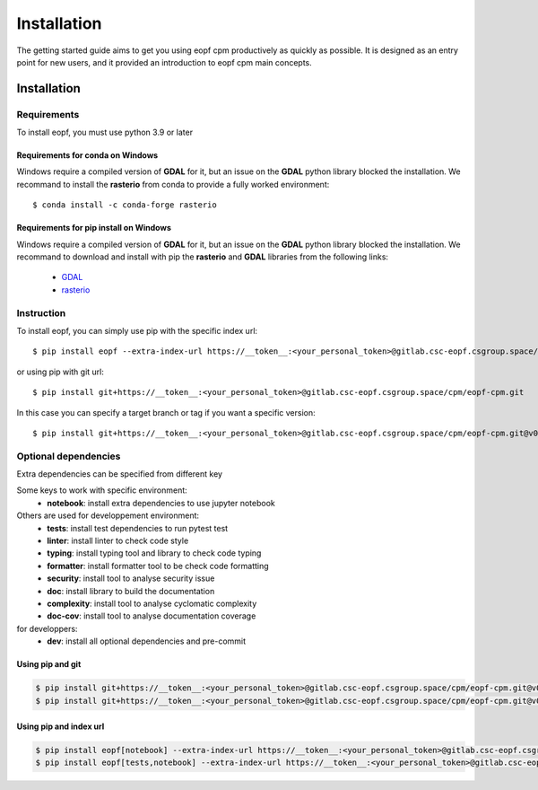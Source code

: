 ################
Installation
################

The getting started guide aims to get you using eopf cpm productively as quickly as possible.
It is designed as an entry point for new users, and it provided an introduction to eopf cpm main concepts.

Installation
============

Requirements
------------

To install eopf, you must use python 3.9 or later

Requirements for conda on Windows
~~~~~~~~~~~~~~~~~~~~~~~~~~~~~~~~~

Windows require a compiled version of **GDAL** for it, but an issue on the **GDAL** python library blocked the installation.
We recommand to install the **rasterio** from conda to provide a fully worked environment::

    $ conda install -c conda-forge rasterio

Requirements for pip install on Windows
~~~~~~~~~~~~~~~~~~~~~~~~~~~~~~~~~~~~~~~

Windows require a compiled version of **GDAL** for it, but an issue on the **GDAL** python library blocked the installation.
We recommand to download and install with pip the **rasterio** and **GDAL** libraries from the following links:

    * `GDAL`_
    * `rasterio`_

Instruction
-----------

To install eopf, you can simply use pip with the specific index url::

    $ pip install eopf --extra-index-url https://__token__:<your_personal_token>@gitlab.csc-eopf.csgroup.space/api/v4/projects/14/packages/pypi/simple

or using pip with git url::

    $ pip install git+https://__token__:<your_personal_token>@gitlab.csc-eopf.csgroup.space/cpm/eopf-cpm.git

In this case you can specify a target branch or tag if you want a specific version::

    $ pip install git+https://__token__:<your_personal_token>@gitlab.csc-eopf.csgroup.space/cpm/eopf-cpm.git@v0.2.0


Optional dependencies
---------------------

Extra dependencies can be specified from different key

Some keys to work with specific environment:
    * **notebook**: install extra dependencies to use jupyter notebook

Others are used for developpement environment:
    * **tests**: install test dependencies to run pytest test
    * **linter**: install linter to check code style
    * **typing**: install typing tool and library to check code typing
    * **formatter**: install formatter tool to be check code formatting
    * **security**: install tool to analyse security issue
    * **doc**: install library to build the documentation
    * **complexity**: install tool to analyse cyclomatic complexity
    * **doc-cov**: install tool to analyse documentation coverage

for developpers:
    * **dev**: install all optional dependencies and pre-commit

Using pip and git
~~~~~~~~~~~~~~~~~

.. code-block:: bash

    $ pip install git+https://__token__:<your_personal_token>@gitlab.csc-eopf.csgroup.space/cpm/eopf-cpm.git@v0.2.0#egg=eopf[notebook]
    $ pip install git+https://__token__:<your_personal_token>@gitlab.csc-eopf.csgroup.space/cpm/eopf-cpm.git@v0.2.0#egg=eopf[notebook,tests]

Using pip and index url
~~~~~~~~~~~~~~~~~~~~~~~

.. code-block:: bash

    $ pip install eopf[notebook] --extra-index-url https://__token__:<your_personal_token>@gitlab.csc-eopf.csgroup.space/api/v4/projects/14/packages/pypi/simple
    $ pip install eopf[tests,notebook] --extra-index-url https://__token__:<your_personal_token>@gitlab.csc-eopf.csgroup.space/api/v4/projects/14/packages/pypi/simple


.. _GDAL: https://www.lfd.uci.edu/~gohlke/pythonlibs/#gdal
.. _rasterio: https://www.lfd.uci.edu/~gohlke/pythonlibs/#rasterio
